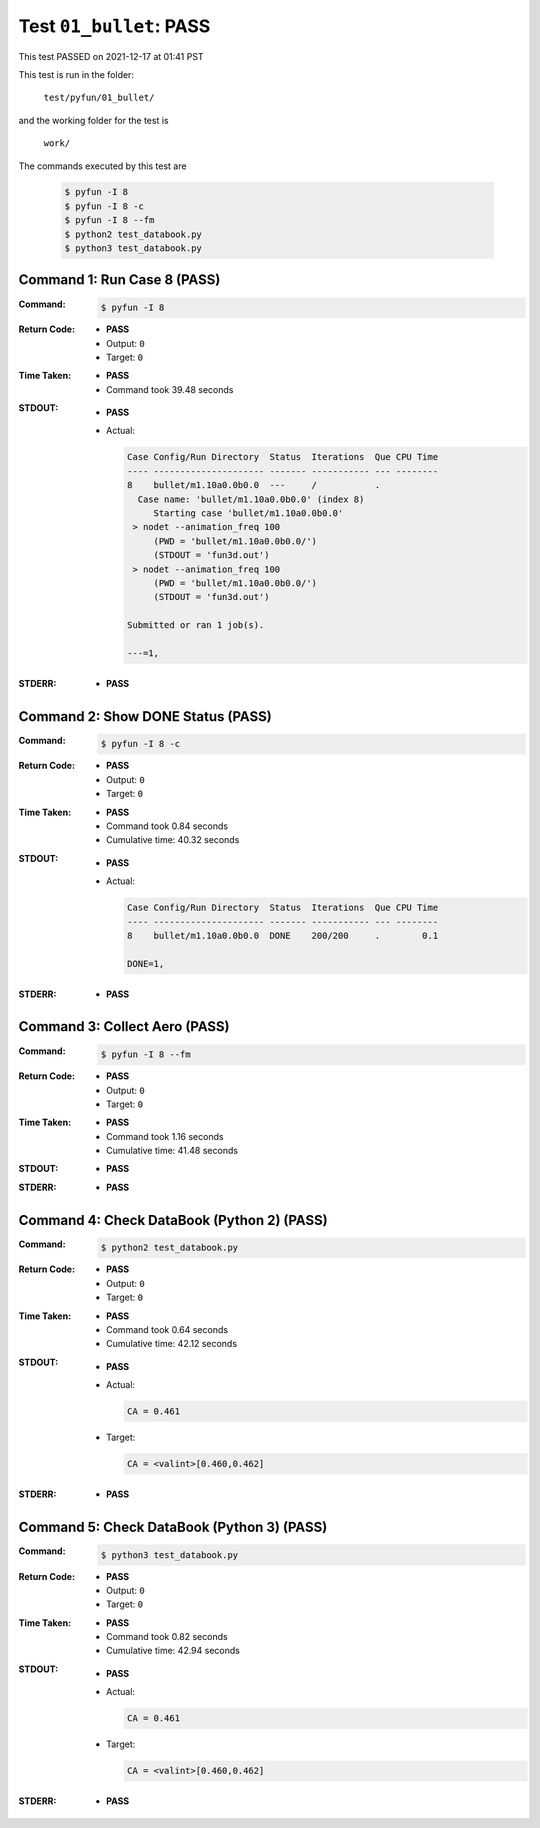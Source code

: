 
.. This documentation written by TestDriver()
   on 2021-12-17 at 01:41 PST

Test ``01_bullet``: PASS
==========================

This test PASSED on 2021-12-17 at 01:41 PST

This test is run in the folder:

    ``test/pyfun/01_bullet/``

and the working folder for the test is

    ``work/``

The commands executed by this test are

    .. code-block:: console

        $ pyfun -I 8
        $ pyfun -I 8 -c
        $ pyfun -I 8 --fm
        $ python2 test_databook.py
        $ python3 test_databook.py

Command 1: Run Case 8 (PASS)
-----------------------------

:Command:
    .. code-block:: console

        $ pyfun -I 8

:Return Code:
    * **PASS**
    * Output: ``0``
    * Target: ``0``
:Time Taken:
    * **PASS**
    * Command took 39.48 seconds
:STDOUT:
    * **PASS**
    * Actual:

      .. code-block:: none

        Case Config/Run Directory  Status  Iterations  Que CPU Time 
        ---- --------------------- ------- ----------- --- --------
        8    bullet/m1.10a0.0b0.0  ---     /           .            
          Case name: 'bullet/m1.10a0.0b0.0' (index 8)
             Starting case 'bullet/m1.10a0.0b0.0'
         > nodet --animation_freq 100
             (PWD = 'bullet/m1.10a0.0b0.0/')
             (STDOUT = 'fun3d.out')
         > nodet --animation_freq 100
             (PWD = 'bullet/m1.10a0.0b0.0/')
             (STDOUT = 'fun3d.out')
        
        Submitted or ran 1 job(s).
        
        ---=1, 
        

:STDERR:
    * **PASS**

Command 2: Show DONE Status (PASS)
-----------------------------------

:Command:
    .. code-block:: console

        $ pyfun -I 8 -c

:Return Code:
    * **PASS**
    * Output: ``0``
    * Target: ``0``
:Time Taken:
    * **PASS**
    * Command took 0.84 seconds
    * Cumulative time: 40.32 seconds
:STDOUT:
    * **PASS**
    * Actual:

      .. code-block:: none

        Case Config/Run Directory  Status  Iterations  Que CPU Time 
        ---- --------------------- ------- ----------- --- --------
        8    bullet/m1.10a0.0b0.0  DONE    200/200     .        0.1 
        
        DONE=1, 
        

:STDERR:
    * **PASS**

Command 3: Collect Aero (PASS)
-------------------------------

:Command:
    .. code-block:: console

        $ pyfun -I 8 --fm

:Return Code:
    * **PASS**
    * Output: ``0``
    * Target: ``0``
:Time Taken:
    * **PASS**
    * Command took 1.16 seconds
    * Cumulative time: 41.48 seconds
:STDOUT:
    * **PASS**
:STDERR:
    * **PASS**

Command 4: Check DataBook (Python 2) (PASS)
--------------------------------------------

:Command:
    .. code-block:: console

        $ python2 test_databook.py

:Return Code:
    * **PASS**
    * Output: ``0``
    * Target: ``0``
:Time Taken:
    * **PASS**
    * Command took 0.64 seconds
    * Cumulative time: 42.12 seconds
:STDOUT:
    * **PASS**
    * Actual:

      .. code-block:: none

        CA = 0.461
        

    * Target:

      .. code-block:: none

        CA = <valint>[0.460,0.462]
        

:STDERR:
    * **PASS**

Command 5: Check DataBook (Python 3) (PASS)
--------------------------------------------

:Command:
    .. code-block:: console

        $ python3 test_databook.py

:Return Code:
    * **PASS**
    * Output: ``0``
    * Target: ``0``
:Time Taken:
    * **PASS**
    * Command took 0.82 seconds
    * Cumulative time: 42.94 seconds
:STDOUT:
    * **PASS**
    * Actual:

      .. code-block:: none

        CA = 0.461
        

    * Target:

      .. code-block:: none

        CA = <valint>[0.460,0.462]
        

:STDERR:
    * **PASS**

